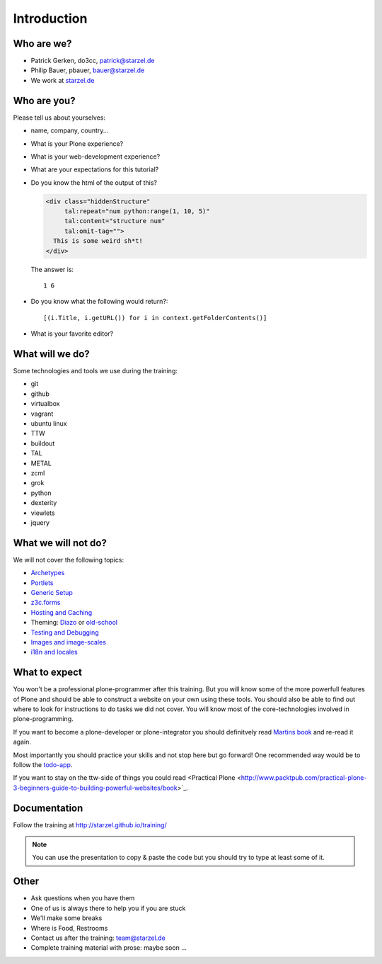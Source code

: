 Introduction
============

Who are we?
-----------

* Patrick Gerken, do3cc, patrick@starzel.de
* Philip Bauer, pbauer, bauer@starzel.de
* We work at `starzel.de <http://www.starzel.de>`_


Who are you?
------------

Please tell us about yourselves:

* name, company, country...
* What is your Plone experience?
* What is your web-development experience?
* What are your expectations for this tutorial?
* Do you know the html of the output of this?

  .. code-block:: html

      <div class="hiddenStructure"
           tal:repeat="num python:range(1, 10, 5)"
           tal:content="structure num"
           tal:omit-tag="">
        This is some weird sh*t!
      </div>

  The answer is::

      1 6

* Do you know what the following would return?::

    [(i.Title, i.getURL()) for i in context.getFolderContents()]

* What is your favorite editor?


What will we do?
----------------

Some technologies and tools we use during the training:

* git
* github
* virtualbox
* vagrant
* ubuntu linux
* TTW
* buildout
* TAL
* METAL
* zcml
* grok
* python
* dexterity
* viewlets
* jquery


What we will not do?
--------------------

We will not cover the following topics:

* `Archetypes <http://developer.plone.org/content/archetypes/index.html>`_
* `Portlets <http://developer.plone.org/reference_manuals/old/portlets/index.html>`_
* `Generic Setup <http://developer.plone.org/components/genericsetup.html>`_
* `z3c.forms <http://developer.plone.org/reference_manuals/active/schema-driven-forms/index.html>`_
* `Hosting and Caching <http://developer.plone.org/reference_manuals/active/deployment/index.html>`_
* Theming: `Diazo <http://developer.plone.org/reference_manuals/external/plone.app.theming/userguide.html>`_ or `old-school <http://developer.plone.org/reference_manuals/old/plone_3_theming/index.html>`_
* `Testing and Debugging <http://developer.plone.org/testing_and_debugging/index.html>`_
* `Images and image-scales <http://developer.plone.org/images/index.html>`_
* `i18n and locales <http://developer.plone.org/i18n/index.html>`_


What to expect
--------------

You won't be a professional plone-programmer after this training. But you will know some of the more powerfull features of Plone and should be able to construct a website on your own using these tools. You should also be able to find out where to look for instructions to do tasks we did not cover. You will know most of the core-technologies involved in plone-programming.

If you want to become a plone-developer or plone-integrator you should definitvely read `Martins book <http://www.packtpub.com/professional-plone-4-development/book>`_ and re-read it again.

Most importantly you should practice your skills and not stop here but go forward! One recommended way would be to follow the `todo-app <http://tutorialtodoapp.readthedocs.org/en/latest/>`_.

If you want to stay on the ttw-side of things you could read <Practical Plone <http://www.packtpub.com/practical-plone-3-beginners-guide-to-building-powerful-websites/book>`_.


Documentation
--------------

Follow the training at http://starzel.github.io/training/

.. note::

    You can use the presentation to copy & paste the code but you should try to type at least some of it.

Other
---------

* Ask questions when you have them
* One of us is always there to help you if you are stuck
* We'll make some breaks
* Where is Food, Restrooms
* Contact us after the training: team@starzel.de
* Complete training material with prose: maybe soon ...
